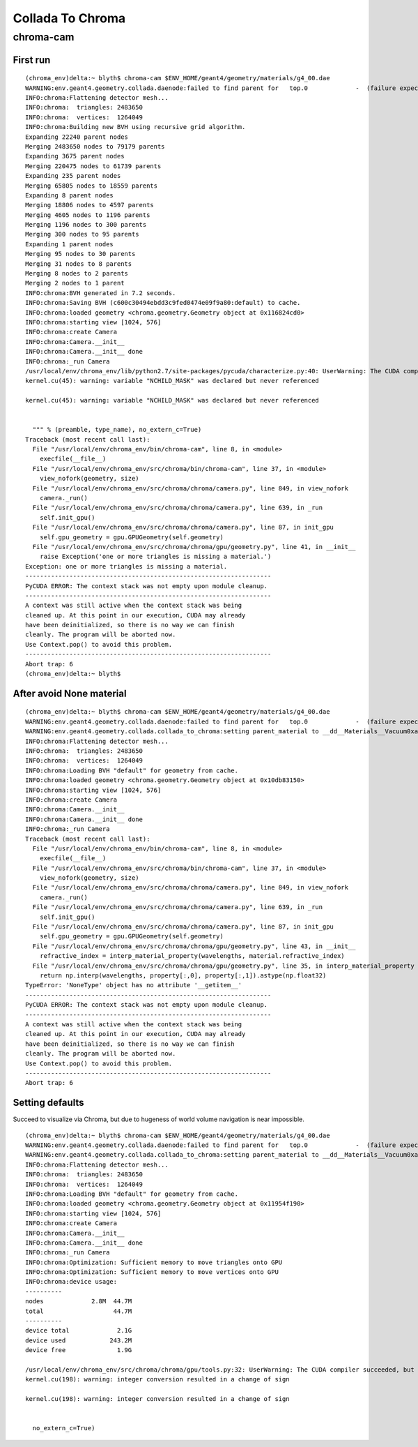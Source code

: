 Collada To Chroma
==================

chroma-cam
-----------

First run
~~~~~~~~~~

::

    (chroma_env)delta:~ blyth$ chroma-cam $ENV_HOME/geant4/geometry/materials/g4_00.dae
    WARNING:env.geant4.geometry.collada.daenode:failed to find parent for   top.0             -  (failure expected only for root node)
    INFO:chroma:Flattening detector mesh...
    INFO:chroma:  triangles: 2483650
    INFO:chroma:  vertices:  1264049
    INFO:chroma:Building new BVH using recursive grid algorithm.
    Expanding 22240 parent nodes
    Merging 2483650 nodes to 79179 parents
    Expanding 3675 parent nodes
    Merging 220475 nodes to 61739 parents
    Expanding 235 parent nodes
    Merging 65805 nodes to 18559 parents
    Expanding 8 parent nodes
    Merging 18806 nodes to 4597 parents
    Merging 4605 nodes to 1196 parents
    Merging 1196 nodes to 300 parents
    Merging 300 nodes to 95 parents
    Expanding 1 parent nodes
    Merging 95 nodes to 30 parents
    Merging 31 nodes to 8 parents
    Merging 8 nodes to 2 parents
    Merging 2 nodes to 1 parent
    INFO:chroma:BVH generated in 7.2 seconds.
    INFO:chroma:Saving BVH (c600c30494ebdd3c9fed0474e09f9a80:default) to cache.
    INFO:chroma:loaded geometry <chroma.geometry.Geometry object at 0x116824cd0> 
    INFO:chroma:starting view [1024, 576] 
    INFO:chroma:create Camera 
    INFO:chroma:Camera.__init__
    INFO:chroma:Camera.__init__ done
    INFO:chroma:_run Camera 
    /usr/local/env/chroma_env/lib/python2.7/site-packages/pycuda/characterize.py:40: UserWarning: The CUDA compiler succeeded, but said the following:
    kernel.cu(45): warning: variable "NCHILD_MASK" was declared but never referenced

    kernel.cu(45): warning: variable "NCHILD_MASK" was declared but never referenced


      """ % (preamble, type_name), no_extern_c=True)
    Traceback (most recent call last):
      File "/usr/local/env/chroma_env/bin/chroma-cam", line 8, in <module>
        execfile(__file__)
      File "/usr/local/env/chroma_env/src/chroma/bin/chroma-cam", line 37, in <module>
        view_nofork(geometry, size)
      File "/usr/local/env/chroma_env/src/chroma/chroma/camera.py", line 849, in view_nofork
        camera._run()
      File "/usr/local/env/chroma_env/src/chroma/chroma/camera.py", line 639, in _run
        self.init_gpu()
      File "/usr/local/env/chroma_env/src/chroma/chroma/camera.py", line 87, in init_gpu
        self.gpu_geometry = gpu.GPUGeometry(self.geometry)
      File "/usr/local/env/chroma_env/src/chroma/chroma/gpu/geometry.py", line 41, in __init__
        raise Exception('one or more triangles is missing a material.')
    Exception: one or more triangles is missing a material.
    -------------------------------------------------------------------
    PyCUDA ERROR: The context stack was not empty upon module cleanup.
    -------------------------------------------------------------------
    A context was still active when the context stack was being
    cleaned up. At this point in our execution, CUDA may already
    have been deinitialized, so there is no way we can finish
    cleanly. The program will be aborted now.
    Use Context.pop() to avoid this problem.
    -------------------------------------------------------------------
    Abort trap: 6
    (chroma_env)delta:~ blyth$ 



After avoid None material
~~~~~~~~~~~~~~~~~~~~~~~~~~

::

    (chroma_env)delta:~ blyth$ chroma-cam $ENV_HOME/geant4/geometry/materials/g4_00.dae
    WARNING:env.geant4.geometry.collada.daenode:failed to find parent for   top.0             -  (failure expected only for root node)
    WARNING:env.geant4.geometry.collada.collada_to_chroma:setting parent_material to __dd__Materials__Vacuum0xaf1d298 as parent is None for node top.0 
    INFO:chroma:Flattening detector mesh...
    INFO:chroma:  triangles: 2483650
    INFO:chroma:  vertices:  1264049
    INFO:chroma:Loading BVH "default" for geometry from cache.
    INFO:chroma:loaded geometry <chroma.geometry.Geometry object at 0x10db83150> 
    INFO:chroma:starting view [1024, 576] 
    INFO:chroma:create Camera 
    INFO:chroma:Camera.__init__
    INFO:chroma:Camera.__init__ done
    INFO:chroma:_run Camera 
    Traceback (most recent call last):
      File "/usr/local/env/chroma_env/bin/chroma-cam", line 8, in <module>
        execfile(__file__)
      File "/usr/local/env/chroma_env/src/chroma/bin/chroma-cam", line 37, in <module>
        view_nofork(geometry, size)
      File "/usr/local/env/chroma_env/src/chroma/chroma/camera.py", line 849, in view_nofork
        camera._run()
      File "/usr/local/env/chroma_env/src/chroma/chroma/camera.py", line 639, in _run
        self.init_gpu()
      File "/usr/local/env/chroma_env/src/chroma/chroma/camera.py", line 87, in init_gpu
        self.gpu_geometry = gpu.GPUGeometry(self.geometry)
      File "/usr/local/env/chroma_env/src/chroma/chroma/gpu/geometry.py", line 43, in __init__
        refractive_index = interp_material_property(wavelengths, material.refractive_index)
      File "/usr/local/env/chroma_env/src/chroma/chroma/gpu/geometry.py", line 35, in interp_material_property
        return np.interp(wavelengths, property[:,0], property[:,1]).astype(np.float32)
    TypeError: 'NoneType' object has no attribute '__getitem__'
    -------------------------------------------------------------------
    PyCUDA ERROR: The context stack was not empty upon module cleanup.
    -------------------------------------------------------------------
    A context was still active when the context stack was being
    cleaned up. At this point in our execution, CUDA may already
    have been deinitialized, so there is no way we can finish
    cleanly. The program will be aborted now.
    Use Context.pop() to avoid this problem.
    -------------------------------------------------------------------
    Abort trap: 6



Setting defaults
~~~~~~~~~~~~~~~~~~

Succeed to visualize via Chroma, but due to hugeness of world volume navigation is near impossible.

::

    (chroma_env)delta:~ blyth$ chroma-cam $ENV_HOME/geant4/geometry/materials/g4_00.dae
    WARNING:env.geant4.geometry.collada.daenode:failed to find parent for   top.0             -  (failure expected only for root node)
    WARNING:env.geant4.geometry.collada.collada_to_chroma:setting parent_material to __dd__Materials__Vacuum0xaf1d298 as parent is None for node top.0 
    INFO:chroma:Flattening detector mesh...
    INFO:chroma:  triangles: 2483650
    INFO:chroma:  vertices:  1264049
    INFO:chroma:Loading BVH "default" for geometry from cache.
    INFO:chroma:loaded geometry <chroma.geometry.Geometry object at 0x11954f190> 
    INFO:chroma:starting view [1024, 576] 
    INFO:chroma:create Camera 
    INFO:chroma:Camera.__init__
    INFO:chroma:Camera.__init__ done
    INFO:chroma:_run Camera 
    INFO:chroma:Optimization: Sufficient memory to move triangles onto GPU
    INFO:chroma:Optimization: Sufficient memory to move vertices onto GPU
    INFO:chroma:device usage:
    ----------
    nodes             2.8M  44.7M
    total                   44.7M
    ----------
    device total             2.1G
    device used            243.2M
    device free              1.9G

    /usr/local/env/chroma_env/src/chroma/chroma/gpu/tools.py:32: UserWarning: The CUDA compiler succeeded, but said the following:
    kernel.cu(198): warning: integer conversion resulted in a change of sign

    kernel.cu(198): warning: integer conversion resulted in a change of sign


      no_extern_c=True)





